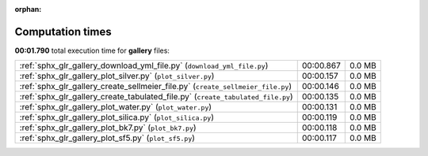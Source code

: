 
:orphan:

.. _sphx_glr_gallery_sg_execution_times:


Computation times
=================
**00:01.790** total execution time for **gallery** files:

+---------------------------------------------------------------------------------+-----------+--------+
| :ref:`sphx_glr_gallery_download_yml_file.py` (``download_yml_file.py``)         | 00:00.867 | 0.0 MB |
+---------------------------------------------------------------------------------+-----------+--------+
| :ref:`sphx_glr_gallery_plot_silver.py` (``plot_silver.py``)                     | 00:00.157 | 0.0 MB |
+---------------------------------------------------------------------------------+-----------+--------+
| :ref:`sphx_glr_gallery_create_sellmeier_file.py` (``create_sellmeier_file.py``) | 00:00.146 | 0.0 MB |
+---------------------------------------------------------------------------------+-----------+--------+
| :ref:`sphx_glr_gallery_create_tabulated_file.py` (``create_tabulated_file.py``) | 00:00.135 | 0.0 MB |
+---------------------------------------------------------------------------------+-----------+--------+
| :ref:`sphx_glr_gallery_plot_water.py` (``plot_water.py``)                       | 00:00.131 | 0.0 MB |
+---------------------------------------------------------------------------------+-----------+--------+
| :ref:`sphx_glr_gallery_plot_silica.py` (``plot_silica.py``)                     | 00:00.119 | 0.0 MB |
+---------------------------------------------------------------------------------+-----------+--------+
| :ref:`sphx_glr_gallery_plot_bk7.py` (``plot_bk7.py``)                           | 00:00.118 | 0.0 MB |
+---------------------------------------------------------------------------------+-----------+--------+
| :ref:`sphx_glr_gallery_plot_sf5.py` (``plot_sf5.py``)                           | 00:00.117 | 0.0 MB |
+---------------------------------------------------------------------------------+-----------+--------+
